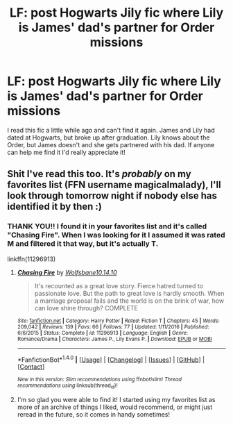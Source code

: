 #+TITLE: LF: post Hogwarts Jily fic where Lily is James' dad's partner for Order missions

* LF: post Hogwarts Jily fic where Lily is James' dad's partner for Order missions
:PROPERTIES:
:Author: DemelzaR
:Score: 5
:DateUnix: 1489665947.0
:DateShort: 2017-Mar-16
:FlairText: Request
:END:
I read this fic a little while ago and can't find it again. James and Lily had dated at Hogwarts, but broke up after graduation. Lily knows about the Order, but James doesn't and she gets partnered with his dad. If anyone can help me find it I'd really appreciate it!


** Shit I've read this too. It's /probably/ on my favorites list (FFN username magicalmalady), I'll look through tomorrow night if nobody else has identified it by then :)
:PROPERTIES:
:Author: girlikecupcake
:Score: 2
:DateUnix: 1489907150.0
:DateShort: 2017-Mar-19
:END:

*** THANK YOU!! I found it in your favorites list and it's called "Chasing Fire". When I was looking for it I assumed it was rated M and filtered it that way, but it's actually T.

linkffn(11296913)
:PROPERTIES:
:Author: DemelzaR
:Score: 1
:DateUnix: 1490010465.0
:DateShort: 2017-Mar-20
:END:

**** [[http://www.fanfiction.net/s/11296913/1/][*/Chasing Fire/*]] by [[https://www.fanfiction.net/u/6724175/Wolfsbane10-14-10][/Wolfsbane10.14.10/]]

#+begin_quote
  It's recounted as a great love story. Fierce hatred turned to passionate love. But the path to great love is hardly smooth. When a marriage proposal fails and the world is on the brink of war, how can love shine through? COMPLETE
#+end_quote

^{/Site/: [[http://www.fanfiction.net/][fanfiction.net]] *|* /Category/: Harry Potter *|* /Rated/: Fiction T *|* /Chapters/: 45 *|* /Words/: 209,042 *|* /Reviews/: 139 *|* /Favs/: 66 *|* /Follows/: 77 *|* /Updated/: 1/11/2016 *|* /Published/: 6/6/2015 *|* /Status/: Complete *|* /id/: 11296913 *|* /Language/: English *|* /Genre/: Romance/Drama *|* /Characters/: James P., Lily Evans P. *|* /Download/: [[http://www.ff2ebook.com/old/ffn-bot/index.php?id=11296913&source=ff&filetype=epub][EPUB]] or [[http://www.ff2ebook.com/old/ffn-bot/index.php?id=11296913&source=ff&filetype=mobi][MOBI]]}

--------------

*FanfictionBot*^{1.4.0} *|* [[[https://github.com/tusing/reddit-ffn-bot/wiki/Usage][Usage]]] | [[[https://github.com/tusing/reddit-ffn-bot/wiki/Changelog][Changelog]]] | [[[https://github.com/tusing/reddit-ffn-bot/issues/][Issues]]] | [[[https://github.com/tusing/reddit-ffn-bot/][GitHub]]] | [[[https://www.reddit.com/message/compose?to=tusing][Contact]]]

^{/New in this version: Slim recommendations using/ ffnbot!slim! /Thread recommendations using/ linksub(thread_id)!}
:PROPERTIES:
:Author: FanfictionBot
:Score: 1
:DateUnix: 1490010478.0
:DateShort: 2017-Mar-20
:END:


**** I'm so glad you were able to find it! I started using my favorites list as more of an archive of things I liked, would recommend, or might just reread in the future, so it comes in handy sometimes!
:PROPERTIES:
:Author: girlikecupcake
:Score: 1
:DateUnix: 1490013777.0
:DateShort: 2017-Mar-20
:END:
